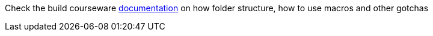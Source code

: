 Check the build courseware https://redhat-scholars.github.io/build-course[documentation]  on how folder structure, how to use macros and other gotchas

